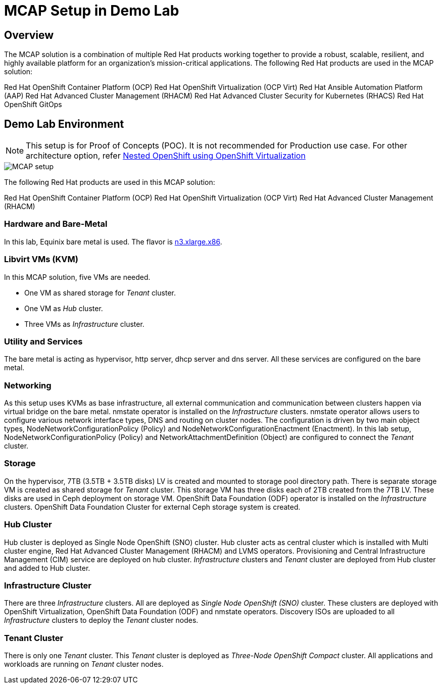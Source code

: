 = MCAP Setup in Demo Lab

== Overview

The MCAP solution is a combination of multiple Red Hat products working together to provide a robust, scalable, resilient, and highly available platform for an organization’s mission-critical applications.
The following Red Hat products are used in the MCAP solution:

Red Hat OpenShift Container Platform (OCP)
Red Hat OpenShift Virtualization (OCP Virt)
Red Hat Ansible Automation Platform (AAP)
Red Hat Advanced Cluster Management (RHACM)
Red Hat Advanced Cluster Security for Kubernetes (RHACS)
Red Hat OpenShift GitOps

== Demo Lab Environment

[NOTE]
This setup is for Proof of Concepts (POC).
It is not recommended for Production use case.
For other architecture option, refer https://www.redhat.com/en/blog/nested-openshift-using-openshift-virtualization[Nested OpenShift using OpenShift Virtualization]

image::MCAP_setup.png[]

The following Red Hat products are used in this MCAP solution:

Red Hat OpenShift Container Platform (OCP)
Red Hat OpenShift Virtualization (OCP Virt)
Red Hat Advanced Cluster Management (RHACM)

=== Hardware and Bare-Metal

In this lab, Equinix bare metal is used.
The flavor is https://deploy.equinix.com/product/bare-metal/servers/[n3.xlarge.x86].

=== Libvirt VMs (KVM)

In this MCAP solution, five VMs are needed.

* One VM as shared storage for _Tenant_ cluster.
* One VM as _Hub_ cluster.
* Three VMs as _Infrastructure_ cluster.

=== Utility and Services

The bare metal is acting as hypervisor, http server, dhcp server and dns server.
All these services are configured on the bare metal.

=== Networking

As this setup uses KVMs as base infrastructure, all external communication and communication between clusters happen via virtual bridge on the bare metal.
nmstate operator is installed on the _Infrastructure_ clusters.
nmstate operator allows users to configure various network interface types, DNS and routing on cluster nodes.
The configuration is driven by two main object types, NodeNetworkConfigurationPolicy (Policy) and NodeNetworkConfigurationEnactment (Enactment).
In this lab setup, NodeNetworkConfigurationPolicy (Policy) and NetworkAttachmentDefinition (Object) are configured to connect the _Tenant_ cluster.

=== Storage

On the hypervisor, 7TB (3.5TB + 3.5TB disks) LV is created and mounted to storage pool directory path.
There is separate storage VM is created as shared storage for _Tenant_ cluster.
This storage VM has three disks each of 2TB created from the 7TB LV.
These disks are used in Ceph deployment on storage VM.
OpenShift Data Foundation (ODF) operator is installed on the _Infrastructure_ clusters.
OpenShift Data Foundation Cluster for external Ceph storage system is created.

=== Hub Cluster

Hub cluster is deployed as Single Node OpenShift (SNO) cluster.
Hub cluster acts as central cluster which is installed with Multi cluster engine, Red Hat Advanced Cluster Management (RHACM) and LVMS operators.
Provisioning and Central Infrastructure Management (CIM) service are deployed on hub cluster.
_Infrastructure_ clusters and _Tenant_ cluster are deployed from Hub cluster and added to Hub cluster.

=== Infrastructure Cluster

There are three _Infrastructure_ clusters.
All are deployed as _Single Node OpenShift (SNO)_ cluster.
These clusters are deployed with OpenShift Virtualization, OpenShift Data Foundation (ODF) and nmstate operators.
Discovery ISOs are uploaded to all _Infrastructure_ clusters to deploy the _Tenant_ cluster nodes.

=== Tenant Cluster

There is only one _Tenant_ cluster.
This _Tenant_ cluster is deployed as _Three-Node OpenShift Compact_ cluster.
All applications and workloads are running on _Tenant_ cluster nodes.